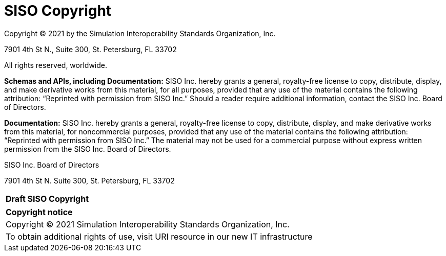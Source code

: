 
:Title: SISO Copyright
:titletext: Draft SISO Copyright
:doctype: book
:encoding: utf-8
:lang: en
:toc:
:toc-placement!:
:toclevels: 3
:numbered:
:sectanchors:
:source-highlighter: coderay

= {title}

Copyright © 2021 by the Simulation Interoperability Standards Organization, Inc.

7901 4th St N.,
Suite 300,
St. Petersburg, FL  33702

All rights reserved, worldwide.


//Changed SISO to SISO, Inc. everywhere in this document because 'SISO' isn't a legal entity and can't grant anything
[.underline]##*Schemas and APIs, including Documentation:*## SISO Inc. hereby grants a general, royalty-free license to copy, distribute, display, and make derivative works from this material, for all purposes, provided that any use of the material contains the following attribution: “Reprinted with permission from SISO Inc.” Should a reader require additional information, contact the SISO Inc. Board of Directors.



*Documentation:* SISO Inc. hereby grants a general, royalty-free license to copy, distribute, display, and make derivative works from this material, for noncommercial purposes, provided that any use of the material contains the following attribution: “Reprinted with permission from SISO Inc.” The material may not be used for a commercial purpose without express written permission from the SISO Inc. Board of Directors.



SISO Inc. Board of Directors

7901 4th St N.
Suite 300,
St. Petersburg, FL  33702

[cols = "^", frame = "none"]
|===
|[big]*{titletext}*
|===

[cols = "^", frame = "none", grid = "none"]
|===
|*Copyright notice*
|Copyright (C) 2021 Simulation Interoperability Standards Organization, Inc.
|To obtain additional rights of use, visit URI resource in our new IT infrastructure
|===
